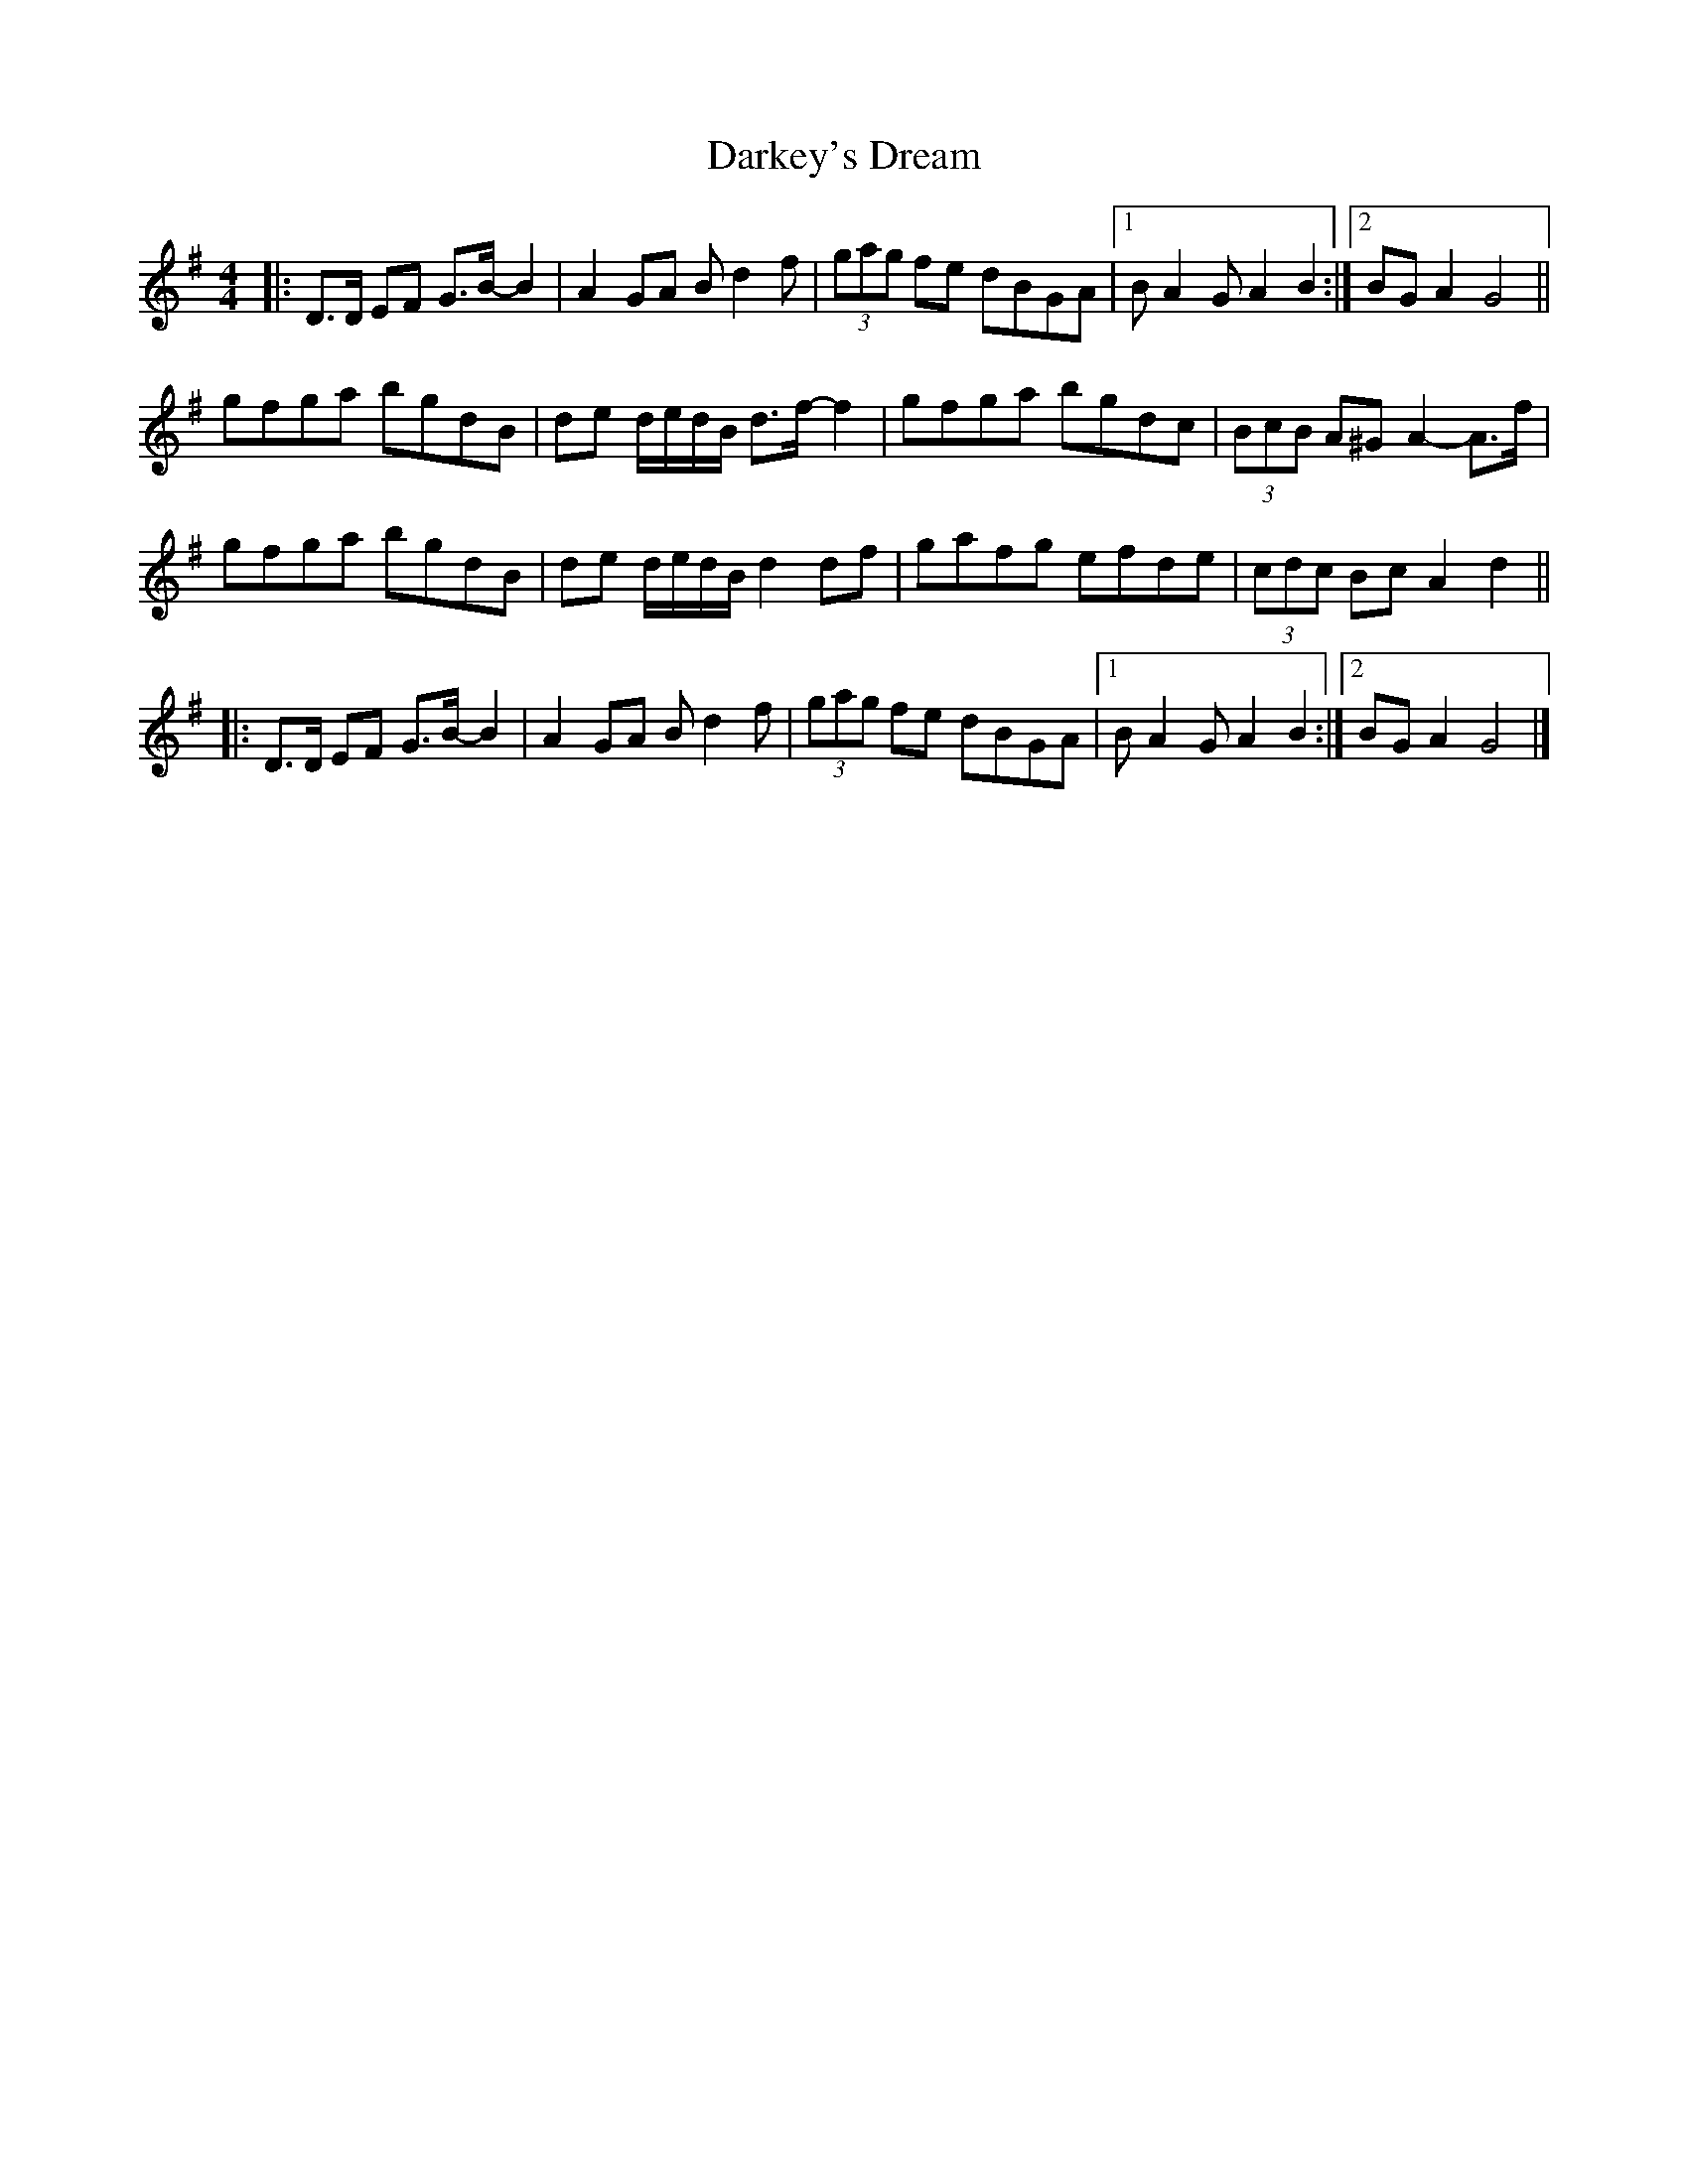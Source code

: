 X: 9
T: Darkey's Dream
Z: ceolachan
S: https://thesession.org/tunes/6763#setting25761
R: barndance
M: 4/4
L: 1/8
K: Gmaj
|: D>D EF G>B- B2 | A2 GA B d2 f | (3gag fe dBGA |[1 B A2 G A2 B2 :|[2 BG A2 G4 ||
gfga bgdB | de d/e/d/B/ d>f- f2 | gfga bgdc | (3BcB A^G A2- A>f |
gfga bgdB | de d/e/d/B/ d2 df | gafg efde | (3cdc Bc A2 d2 ||
|: D>D EF G>B- B2 | A2 GA B d2 f | (3gag fe dBGA |[1 B A2 G A2 B2 :|[2 BG A2 G4 |]
